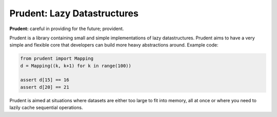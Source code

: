 Prudent: Lazy Datastructures
----------------------------

**Prudent:** careful in providing for the future; provident.

Prudent is a library containing small and simple implementations
of lazy datastructures. Prudent aims to have a very simple and
flexible core that developers can build more heavy abstractions
around. Example code:

.. code-block:: python

    from prudent import Mapping
    d = Mapping((k, k+1) for k in range(100))

    assert d[15] == 16
    assert d[20] == 21

Prudent is aimed at situations where datasets are either too
large to fit into memory, all at once or where you need to lazily
cache sequential operations.
